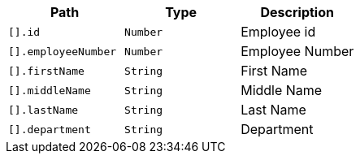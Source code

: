 |===
|Path|Type|Description

|`+[].id+`
|`+Number+`
|Employee id

|`+[].employeeNumber+`
|`+Number+`
|Employee Number

|`+[].firstName+`
|`+String+`
|First Name

|`+[].middleName+`
|`+String+`
|Middle Name

|`+[].lastName+`
|`+String+`
|Last Name

|`+[].department+`
|`+String+`
|Department

|===